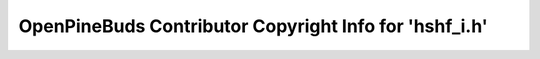=======================================================
OpenPineBuds Contributor Copyright Info for 'hshf_i.h'
=======================================================

